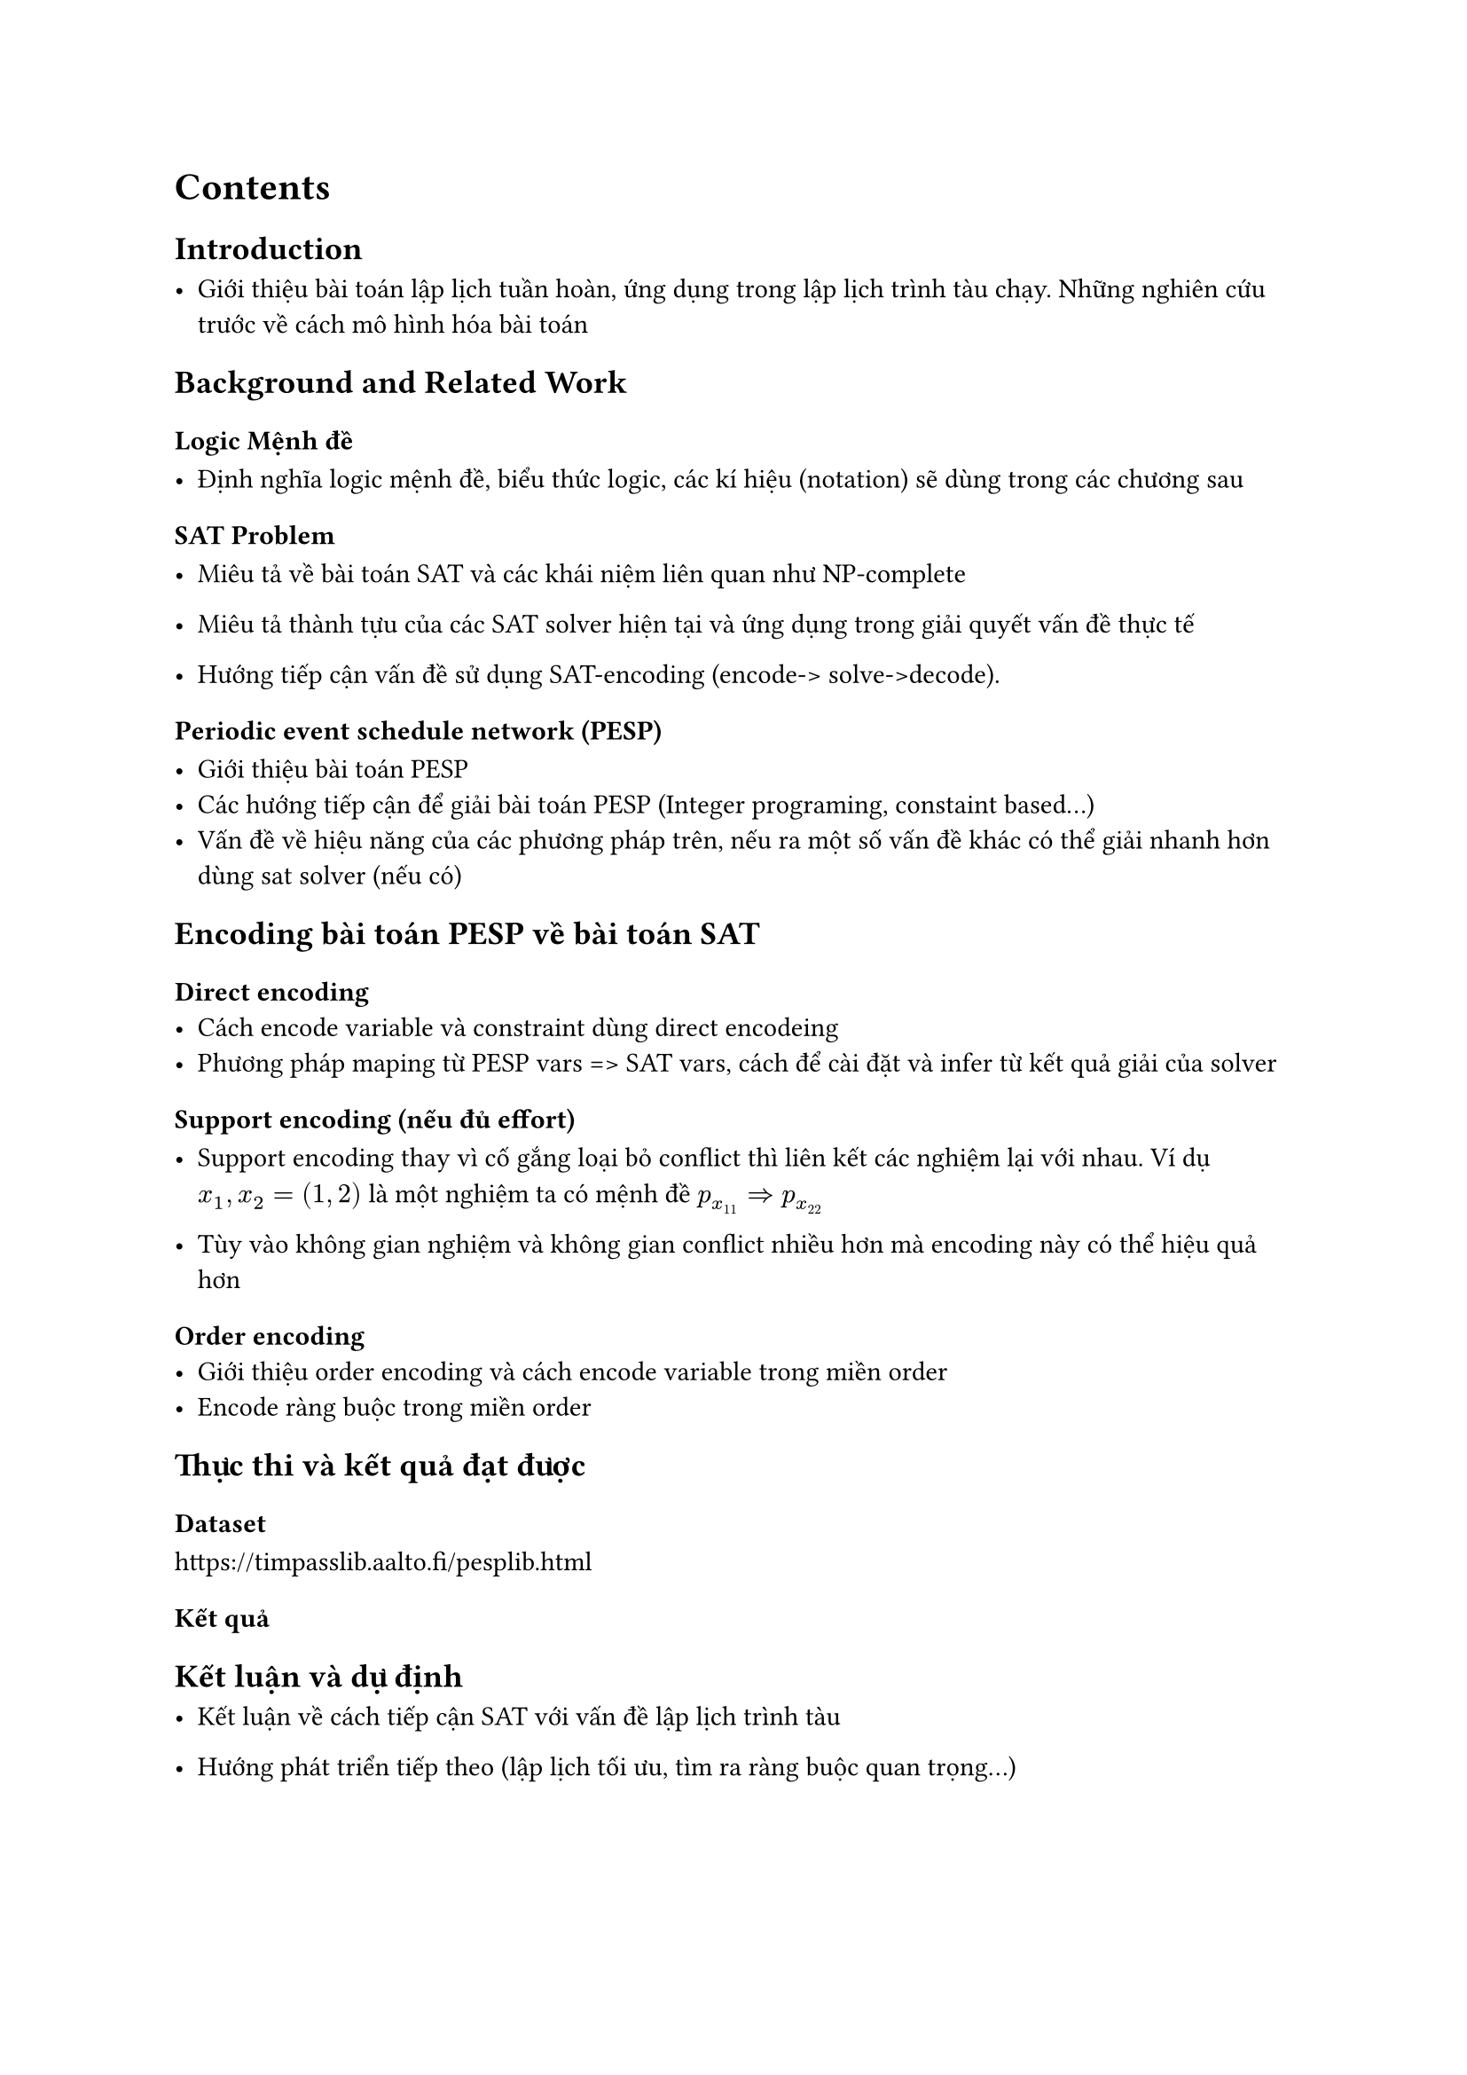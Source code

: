= Contents

== Introduction

- Giới thiệu bài toán lập lịch tuần hoàn, ứng dụng trong lập lịch trình tàu chạy. Những nghiên cứu trước về cách mô hình hóa bài toán


== Background and Related Work

=== Logic Mệnh đề

- Định nghĩa logic mệnh đề, biểu thức logic, các kí hiệu (notation) sẽ dùng trong các chương sau

=== SAT Problem

- Miêu tả về bài toán SAT và các khái niệm liên quan như NP-complete
- Miêu tả thành tựu của các SAT solver hiện tại và ứng dụng trong giải quyết vấn đề thực tế

- Hướng tiếp cận vấn đề sử dụng SAT-encoding (encode-> solve->decode).

=== Periodic event schedule network (PESP)

- Giới thiệu bài toán PESP
- Các hướng tiếp cận để giải bài toán PESP (Integer programing, constaint based...)
- Vấn đề về hiệu năng của các phương pháp trên, nếu ra một số vấn đề khác có thể giải nhanh hơn dùng sat solver (nếu có)

== Encoding bài toán PESP về bài toán SAT

=== Direct encoding
- Cách encode variable và constraint dùng direct encodeing
- Phương pháp maping từ PESP vars => SAT vars, cách để cài đặt và infer từ kết quả giải của solver

=== Support encoding (nếu đủ effort)

- Support encoding thay vì cố gắng loại bỏ conflict thì liên kết các nghiệm lại với nhau. Ví dụ $x_1, x_2 = (1,2)$ là một nghiệm ta có mệnh đề $p_(x_11) => p_(x_22)$

- Tùy vào không gian nghiệm và không gian conflict nhiều hơn mà encoding này có thể hiệu quả hơn

=== Order encoding
- Giới thiệu order encoding và cách encode variable trong miền order
- Encode ràng buộc trong miền order

== Thực thi và kết quả đạt được

=== Dataset

https://timpasslib.aalto.fi/pesplib.html

=== Kết quả

== Kết luận và dự định

- Kết luận về cách tiếp cận SAT với vấn đề lập lịch trình tàu

- Hướng phát triển tiếp theo (lập lịch tối ưu, tìm ra ràng buộc quan trọng...)




